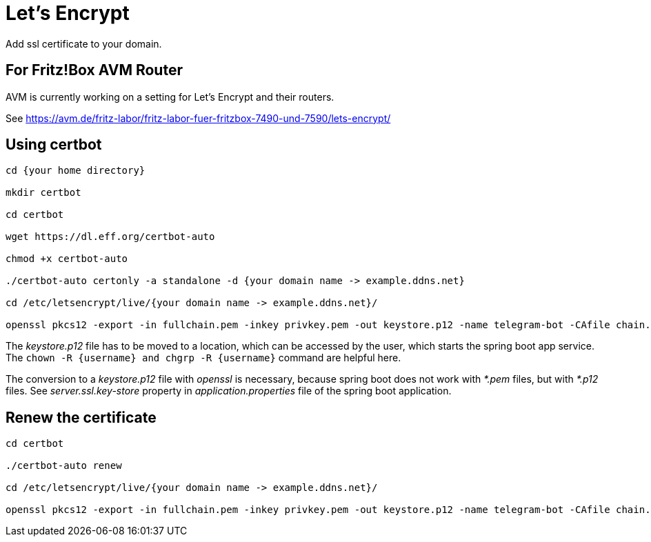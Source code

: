 = Let's Encrypt

Add ssl certificate to your domain.

== For Fritz!Box AVM Router

AVM is currently working on a setting for Let's Encrypt and their routers.

See https://avm.de/fritz-labor/fritz-labor-fuer-fritzbox-7490-und-7590/lets-encrypt/

== Using certbot

[source, console]
----
cd {your home directory}

mkdir certbot

cd certbot

wget https://dl.eff.org/certbot-auto

chmod +x certbot-auto

./certbot-auto certonly -a standalone -d {your domain name -> example.ddns.net}

cd /etc/letsencrypt/live/{your domain name -> example.ddns.net}/

openssl pkcs12 -export -in fullchain.pem -inkey privkey.pem -out keystore.p12 -name telegram-bot -CAfile chain.pem -caname root

----

The _keystore.p12_ file has to be moved to a location, which can be accessed by the user, which starts the spring boot app service. The `chown -R {username} and chgrp -R {username}` command are helpful here.

The conversion to a _keystore.p12_ file with _openssl_ is necessary, because spring boot does not work with _*.pem_ files, but with _*.p12_ files.
See _server.ssl.key-store_ property in _application.properties_ file of the spring boot application.


== Renew the certificate

[source, console]
----

cd certbot

./certbot-auto renew

cd /etc/letsencrypt/live/{your domain name -> example.ddns.net}/

openssl pkcs12 -export -in fullchain.pem -inkey privkey.pem -out keystore.p12 -name telegram-bot -CAfile chain.pem -caname root
----
